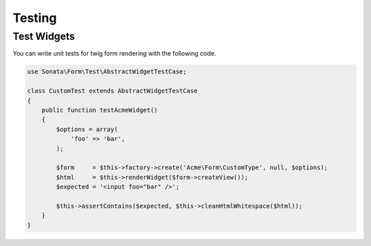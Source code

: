 .. index::
    double: Test Widgets; Definition

Testing
=======

Test Widgets
~~~~~~~~~~~~

You can write unit tests for twig form rendering with the following code.

.. code-block:: php

    use Sonata\Form\Test\AbstractWidgetTestCase;

    class CustomTest extends AbstractWidgetTestCase
    {
        public function testAcmeWidget()
        {
            $options = array(
                'foo' => 'bar',
            );

            $form     = $this->factory->create('Acme\Form\CustomType', null, $options);
            $html     = $this->renderWidget($form->createView());
            $expected = '<input foo="bar" />';

            $this->assertContains($expected, $this->cleanHtmlWhitespace($html));
        }
    }
